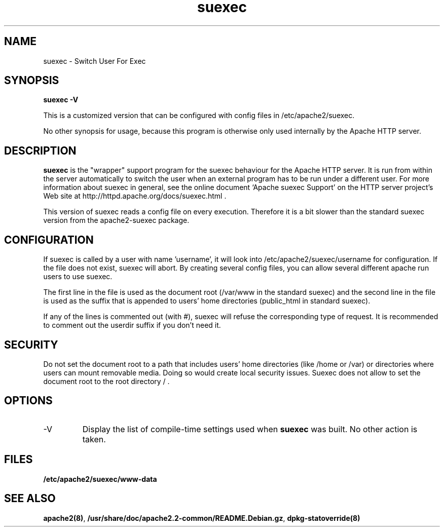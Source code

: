 .TH suexec 8 "April 2008"
.\" Copyright 1999-2004 The Apache Software Foundation
.\" Copyright 2008 Stefan Fritsch
.\"
.\" Licensed under the Apache License, Version 2.0 (the "License");
.\" you may not use this file except in compliance with the License.
.\" You may obtain a copy of the License at
.\"
.\"     http://www.apache.org/licenses/LICENSE-2.0
.\"
.\" Unless required by applicable law or agreed to in writing, software
.\" distributed under the License is distributed on an "AS IS" BASIS,
.\" WITHOUT WARRANTIES OR CONDITIONS OF ANY KIND, either express or implied.
.\" See the License for the specific language governing permissions and
.\" limitations under the License.
.\"
.SH NAME
suexec \- Switch User For Exec
.SH SYNOPSIS
.B suexec -V
.PP
This is a customized version that can be configured with
config files in /etc/apache2/suexec.
.PP
No other synopsis for usage, because this program
is otherwise only used internally by the Apache HTTP server.
.PP
.SH DESCRIPTION
.B suexec
is the "wrapper" support program for the suexec behaviour for the
Apache HTTP server.  It is run from within the server automatically
to switch the user when an external program has to be run under a
different user. For more information about suexec in general, see the online
document `Apache suexec Support' on the HTTP server project's
Web site at  http://httpd.apache.org/docs/suexec.html .
.PP
This version of suexec reads a config file on every execution. Therefore
it is a bit slower than the standard suexec version from the apache2-suexec
package.
.SH CONFIGURATION
If suexec is called by a user with name 'username', it will look into
/etc/apache2/suexec/username for configuration. If the file does not exist,
suexec will abort. By creating several config files, you can allow several
different apache run users to use suexec.
.PP
The first line in the file is used as the document root (/var/www in the
standard suexec) and the second line in the file is used as the suffix that is
appended to users' home directories (public_html in standard suexec).
.PP
If any of the lines is commented out (with #), suexec will refuse the
corresponding type of request. It is recommended to comment out the 
userdir suffix if you don't need it.
.SH SECURITY
Do not set the document root to a path that includes users' home directories
(like /home or /var) or directories where users can mount removable media.
Doing so would create local security issues. Suexec does not allow to set the
document root to the root directory / .
.SH OPTIONS
.IP -V
Display the list of compile-time settings used when \fBsuexec\fP
was built.  No other action is taken.
.PD
.SH FILES
.BR /etc/apache2/suexec/www-data
.SH SEE ALSO
.BR apache2(8) ,
.BR /usr/share/doc/apache2.2-common/README.Debian.gz ,
.BR dpkg-statoverride(8)
